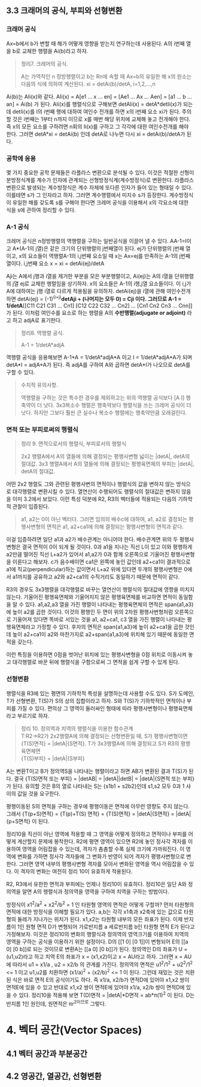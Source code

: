 ** 3.3 크래머의 공식, 부피와 선형변환
*** 크래머 공식
Ax=b에서 b가 변할 때 해가 어떻게 영향을 받는지 연구하는데 사용된다.
A의 i번째 열을 b로 교체한 행렬을 Ai(b)라고 하자.
#+BEGIN_QUOTE
정리7. 크레머의 공식.

A는 가역적인 n 정방행렬이고 b는 Rn에 속할 때 Ax=b의 유일한 해 x의 원소는 다음의 식에 의하여 계산된다.
xi = detAi(b)/detA, i=1,2,...,n
#+END_QUOTE
Ai(b)는 AIi(x)와 같다. AIi(x) = A[e1 ... x ... en] = [Ae1 ... Ax ... Aen] = [a1 ... b ... an] = Ai(b) 가 된다.
AIi(x)를 행렬식으로 구해보면 detAIi(x) = detA*detIi(x)가 되는데 detIi(x)를 I의 i번째 행에 대하여 여인수 전개를 하면 x의 i번째 요소 xi가 된다.
주의할 것은 i번째는 1부터 n까지 이므로 x를 매번 해당 위치에 교체해 놓고 전개해야 한다. 즉 x의 모든 요소를 구하려면 n회의 Ii(x)를 구하고 그 각각에 대한 여인수전개를 해야 한다.
그러면 detA*xi = detAi(b) 인데 detA로 나누면 다시 xi = detAi(b)/detA가 된다.  

*** 공학에 응용
몇 가지 중요한 공학 문제들은 라플라스 변환으로 분석될 수 있다. 이것은 적절한 선형미분방정식계를 계수가 인자에 관계되는 선형방정식계(계수방정식)로 변환한다. 
라플라스 변환으로 발생되는 계수방정식은 계수 자체에 또다른 인자가 들어 있는 형태일 수 있다. 이를테면 s가 그 인자라고 하자. 그러면 계수행렬에서 미지수 s가 등장한다.
계수방정식이 유일한 해를 갖도록 s를 구해야 한다면 크레머 공식을 이용해서 x의 각요소에 대한 식을 s에 관하여 정리할 수 있다. 

*** A-1 공식
크레머 공식은 n정방행렬의 역행렬을 구하는 일반공식을 이끌어 낼 수 있다. AA-1=I이고 A*(A-1의 j열)은 같은 크기의 단위행렬의 j번째열이 된다.
ej가 단위행렬의 j번째 열이고, x의 요소들이 역행렬A-1의 i,j번째 요소일 때 x는 Ax=ej를 만족하는 A-1의 j번째 열이다.
i,j번째 요소 x = xi = detAi(ej)/detA

Aji는 A에서 j행과 i열을 제거한 부분을 모은 부분행렬이고, Ai(ej)는 A의 i열을 단위행렬의 j열 ej로 교체한 행렬임을 상기하자.
x의 요소들은 A-1의 i행,j열 요소들이다. 이 i,j가 A에 대하여는 j행 i열로 다르게 적용됨을 유의하자. 
detAi(ej)을 i열에 관해 여인수전개하면 detAi(ej) = (-1)^(i+j)*detAji + (나머지는 모두 0) = Cji 이다.
그러므로 A-1 = 1/detA*[[C11 C21 C31 ... Cn1] [C12 C22 C32 ... Cn2] ... [Cn1 Cn2 Cn3 ... Cnn]] 가 된다. 이처럼 여인수를 요소로 하는 행렬을 A의 *수반행렬(adjugate or adjoint)* 라고 하고 adjA로 표기한다.

#+BEGIN_QUOTE
정리8. 역행렬 공식.

A-1 = 1/detA*adjA
#+END_QUOTE
역행렬 공식을 응용해보면 A-1*A = 1/detA*adjA*A 이고 I = 1/detA*adjA*A가 되며
detA*I = adjA*A가 된다. 즉 adjA를 구하여 A와 곱하면 detA*I가 나오므로 detA를 구할 수 있다. 

#+BEGIN_QUOTE
수치적 유의사항.

역행렬을 구하는 것은 특수한 경우를 제외하고는 위의 역행렬 공식보다 [A I] 행축약이 더 낫다.
3x3복소수 행렬은 행축약보다 행렬식을 쓰는 크레머 공식이 더 낫다. 하지만 그보다 훨씬 큰 실수나 복소수 행렬에는 행축약만큼 오래걸린다. 
#+END_QUOTE

*** 면적 또는 부피로써의 행렬식
#+BEGIN_QUOTE
정리 9. 면적으로서의 행렬식, 부피로서의 행렬식

2x2 행렬A에서 A의 열들에 의해 결정되는 평행사변형 넓이는 |detA|, detA의 절대값.
3x3 행렬A에서 A의 열들에 의해 결정되는 평행육면체의 부피는 |detA|, detA의 절대값.
#+END_QUOTE

어떤 2x2 행렬도 그와 관련된 평행사변의 면적이나 행렬식의 값을 변하지 않는 방식으로 대각행렬로 변환시킬 수 있다. 열연산이 수행되어도 행렬식의 절대값은 변하지 않음을 이미 3.2에서 보았다.
이런 특성 덕분에 R2, R3의 벡터들에 적용되는 다음의 기하학적 관찰이 입증된다.

#+BEGIN_QUOTE
a1, a2는 0이 아닌 벡터다. 그러면 임의의 배수c에 대하여, a1, a2로 결정되는 평행사변형의 면적은 a1, a2+ca1에 의해 결정되는 평행사변형의 면적과 같다.
#+END_QUOTE 
이걸 입증하려면 일단 a1과 a2가 배수관계는 아니어야 한다. 배수관계면 위의 두 평행사변형은 결국 면적이 0이 되게 될 것이다. 
0과 a1을 지나는 직선 L이 있고 이와 평행하게 a2만큼 떨어진 직선 L+a2가 있어서 a1,a2가 0과 함께 오른쪽으로 기울어진 평행사변형을 이룬다고 해보자. 
c가 음수배이면 ca1은 왼쪽에 놓인 값인데 a2+ca1이 결과적으로 a1에 직교(perpendicular)하는 값이면서 L+a2 위에 있다면 
두개의 평행사변형은 0에서 a1까지를 공유하고 a2와 a2+ca1의 수직거리도 동일하기 때문에 면적이 같다. 

R3의 경우도 3x3행렬을 대각행렬로 바꾸는 열연산이 행렬식의 절대값에 영향을 미치지 않는다. 기울어진 평행육면체와 기울어지지 않은 평행육면체를 비교하면 면적이 동일함을 알 수 있다.
a1,a2,a3 열을 가진 행렬이 나타내는 평행육면체의 면적은 span{a1,a3}에 높이 a2를 곱한 것이다. 이것의 평행인 두 면이 위의 2차원 평행사변형처럼 오른쪽으로 기울어져 있다면 
똑바로 서있는 것을 a1, a2+ca1, c3 열을 가진 행렬이 나타내는 평행육면체라고 가정할 수 있다. 
후자의 면적은 span{a1,a3}에 높이 a2+ca1을 곱한 것인데 높이 a2+ca1이 a2와 마찬가지로 a2+span{a1,a3}에 위치해 있기 때문에 동일한 면적을 갖는다.

이런 특징을 이용하면 0점을 벗어난 위치에 있는 평행사변형을 0점 위치로 이동시켜 놓고 대각행렬로 바꾼 뒤에 행렬식을 구함으로써 그 면적을 쉽게 구할 수 있게 된다.

*** 선형변환
행렬식을 R3에 있는 평면의 기하학적 특성을 설명하는데 사용할 수도 있다. S가 도메인, T가 선형변환, T(S)가 S의 상의 집합이라고 하자. 
S와 T(S)가 기하학적인 면적이나 부피를 가질 수 있다. 편의상 그 영역이 둘러싸인 형태에 따라 평행사변형이나 평행육면체라고 부르기로 하자.
#+BEGIN_QUOTE
정리 10. 정의역과 치역의 행렬식을 이용한 함수관계\\
T:R2->R2가 2x2행렬A에 의해 결정되는 선형변환일 때, S가 평행사변형이면 \\ 
{T(S)면적} = |detA|{S면적}.
T가 3x3행렬A에 의해 결정되고 S가 R3의 평행육면체면 \\
{T(S)부피} = |detA|{S부피}  
#+END_QUOTE
A는 변환T이고 B가 정의역S을 나타내는 행렬이라고 하면 AB가 변환된 결과 T(S)가 된다.
결국 {T(S)면적 또는 부피} = |detAB| = |detA||detB| = |detA|{S면적 또는 부피} 가 된다.
유의할 것은 B의 열로 나타내는 S는 {s1b1 + s2b2}인데 s1,s2 모두 0과 1 사이의 값일 것을 요구한다.

평행이동된 S의 면적을 구하는 경우에 평행이동은 면적에 아무런 영향도 주지 않는다.
그래서 {T(p+S)면적} = {T(p)+T(S) 면적} = {T(S)면적} = |detA|{S면적} = |detA|{p+S면적} 이 된다.

정리10을 직선이 아닌 영역에 적용할 때 그 영역을 어떻게 정의하고 면적이나 부피를 어떻게 계산할지 문제에 봉착한다.
R2에 평면 영역이 있으면 R2에 놓인 정사각 격자를 이용하여 영역을 어림잡을 수 있는데, 격자가 촘촘할 수록 실제 크기에 가까워진다.
이 영역에 변화를 가하면 정사각 격자들에 그 변화가 반영이 되어 격자가 평행사변형으로 변한다. 그러면 영역 내부의 평행사변형 격자를 모아서 변화된 영역을 역시 어림잡을 수 있다.
이 격자의 변화는 여전히 정리 10이 유효하게 적용된다.

R2, R3에서 유한한 면적과 부피에는 언제나 정리10이 유효하다. 정리10은 일단 A와 정의역을 알면 A의 행렬식과 정의역을 영역을 구하여 치역을 구하는 방법이다.

방정식이 x1^2/a^2 + x2^2/b^2 = 1 인 타원형 영역의 면적은 어떻게 구할까?
먼저 타원형의 면적에 대한 방정식을 이해할 필요가 있다. a,b는 각각 x1축과 x2축에 있는 값으로 타원형의 둘레가 지나가는 위치가 된다. x1,x2는 타원형 내부의 모든 좌표가 된다. 
이제 반지름이 1인 원형 면적 D가 변형되어 가로반지름 a 세로반지름 b인 타원형 면적 E가 된다고 가정해보자. 
이것은 정리10의 변화의 행렬식과 정의역의 영역크기를 이용하여 치역의 영역을 구하는 공식을 이용하기 위한 설정이다.
D의 [[1 0] [0 1]]이 변형되어 E의 [[a 0] [0 b]]로 되는 것이므로 변환A는 [[a 0] [0 b]]가 된다. 
정의역인 D의 좌표가 U = (u1,u2)라고 하고 치역 E의 좌표가 x = (x1,x2)이고 x = AU라고 하자.
그러면 x = AU에 따라서 u1 = x1/a , u2 = x2/b 의 관계를 가진다.
정의역의 면적은 u1^2/1^2 + u2^2/1^2 <= 1 이고 u1,u2를 치환하면 (x1/a)^2 + (x2/b)^2 <= 1 이 된다.
그런데 재밌는 것은 치환된 식은 바로 면적 E의 공식이기도 하다. 즉 x1/a, x2/b가 면적D에 있어야 x1,x2 쌍이 면적E에 있을 수 있고
반대로 x1,x2 쌍이 면적E에 있어야 x1/a, x2/b 쌍이 면적D에 있을 수 있다.
정리10을 적용해 보면 T(D)면적 = |detA|*D면적 = ab*π(1)^2 이 된다. D는 반지름 1인 원인데, 원면적은 πr^2이므로 그렇다.
 

* 4. 벡터 공간(Vector Spaces)
** 4.1 벡터 공간과 부분공간

** 4.2 영공간, 열공간, 선형변환
